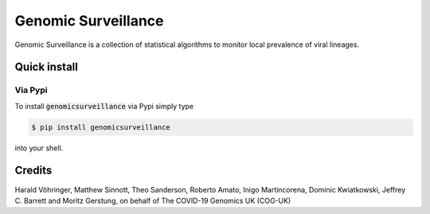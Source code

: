 ####################
Genomic Surveillance
####################


.. image:: https://img.shields.io/pypi/v/genomicsurveillance.svg
        :target: https://pypi.python.org/pypi/genomicsurveillance


.. image:: https://readthedocs.org/projects/genomicsurveillance/badge/?version=latest
        :target: https://genomicsurveillance.readthedocs.io/en/latest/?badge=latest
        :alt: Documentation Status


Genomic Surveillance is a collection of statistical algorithms to monitor local prevalence of viral lineages.


*************
Quick install
*************

Via Pypi
========

To install :code:`genomicsurveillance` via Pypi simply type

.. code-block:: console

    $ pip install genomicsurveillance

into your shell.



*******
Credits
*******

Harald Vöhringer, Matthew Sinnott, Theo Sanderson, Roberto Amato, Inigo Martincorena, Dominic Kwiatkowski, Jeffrey C. Barrett and Moritz Gerstung, on behalf of The COVID-19 Genomics UK (COG-UK)

